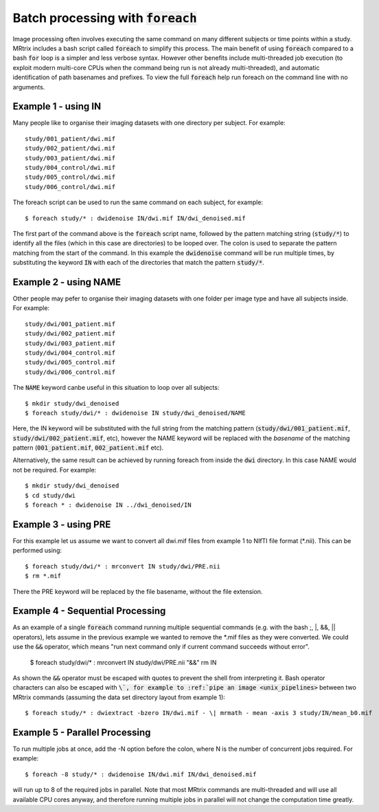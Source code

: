 .. _batch_processing:

Batch processing with :code:`foreach`
=====================================

Image processing often involves executing the same command on many different subjects or time points within a study. MRtrix includes a bash script called :code:`foreach` to simplify this process. The main benefit of using :code:`foreach` compared to a bash :code:`for` loop is a simpler and less verbose syntax. However other benefits include multi-threaded job execution (to exploit modern multi-core CPUs when the command being run is not already multi-threaded), and automatic identification of path basenames and prefixes. To view the full :code:`foreach` help run foreach on the command line with no arguments.


Example 1 - using IN
--------------------
Many people like to organise their imaging datasets with one directory per subject. For example::

  study/001_patient/dwi.mif
  study/002_patient/dwi.mif
  study/003_patient/dwi.mif
  study/004_control/dwi.mif
  study/005_control/dwi.mif
  study/006_control/dwi.mif

The foreach script can be used to run the same command on each subject, for example::

  $ foreach study/* : dwidenoise IN/dwi.mif IN/dwi_denoised.mif

The first part of the command above is the :code:`foreach` script name, followed by the pattern matching string (:code:`study/*`) to identify all the files (which in this case are directories) to be looped over. The colon is used to separate the pattern matching from the start of the command. In this example the :code:`dwidenoise` command will be run multiple times, by substituting the keyword :code:`IN` with each of the directories that match the pattern :code:`study/*`.

Example 2 - using NAME
-----------------------
Other people may pefer to organise their imaging datasets with one folder per image type and have all subjects inside. For example::

  study/dwi/001_patient.mif
  study/dwi/002_patient.mif
  study/dwi/003_patient.mif
  study/dwi/004_control.mif
  study/dwi/005_control.mif
  study/dwi/006_control.mif

The :code:`NAME` keyword canbe useful in this situation to loop over all subjects::

  $ mkdir study/dwi_denoised
  $ foreach study/dwi/* : dwidenoise IN study/dwi_denoised/NAME

Here, the IN keyword will be substituted with the full string from the matching pattern (:code:`study/dwi/001_patient.mif`, :code:`study/dwi/002_patient.mif`, etc), however the NAME keyword will be replaced with the *basename* of the matching pattern (:code:`001_patient.mif`, :code:`002_patient.mif` etc).

Alternatively, the same result can be achieved by running foreach from inside the :code:`dwi` directory. In this case NAME would not be required. For example::

  $ mkdir study/dwi_denoised
  $ cd study/dwi
  $ foreach * : dwidenoise IN ../dwi_denoised/IN


Example 3 - using PRE
----------------------
For this example let us assume we want to convert all dwi.mif files from example 1 to NIfTI file format (*.nii). This can be performed using::

  $ foreach study/dwi/* : mrconvert IN study/dwi/PRE.nii
  $ rm *.mif

There the PRE keyword will be replaced by the file basename, without the file extension.


Example 4 - Sequential Processing
---------------------------------
As an example of a single :code:`foreach` command running multiple sequential commands (e.g. with the bash ;, |, &&, || operators), lets assume in the previous example we wanted to remove the *.mif files as they were converted. We could use the :code:`&&` operator, which means "run next command only if current command succeeds without error".

  $ foreach study/dwi/* : mrconvert IN study/dwi/PRE.nii "&&" rm IN


As shown the :code:`&&` operator must be escaped with quotes to prevent the shell from interpreting it. Bash operator characters can also be escaped with :code:`\`, for example to :ref:`pipe an image <unix_pipelines>` between two MRtrix commands (assuming the data set directory layout from example 1)::

  $ foreach study/* : dwiextract -bzero IN/dwi.mif - \| mrmath - mean -axis 3 study/IN/mean_b0.mif


Example 5 - Parallel Processing
-------------------------------
To run multiple jobs at once, add the -N option before the colon, where N is the number of concurrent jobs required. For example::

  $ foreach -8 study/* : dwidenoise IN/dwi.mif IN/dwi_denoised.mif

will run up to 8 of the required jobs in parallel. Note that most MRtrix commands are multi-threaded and will use all available CPU cores anyway, and therefore running multiple jobs in parallel will not change the computation time greatly.






